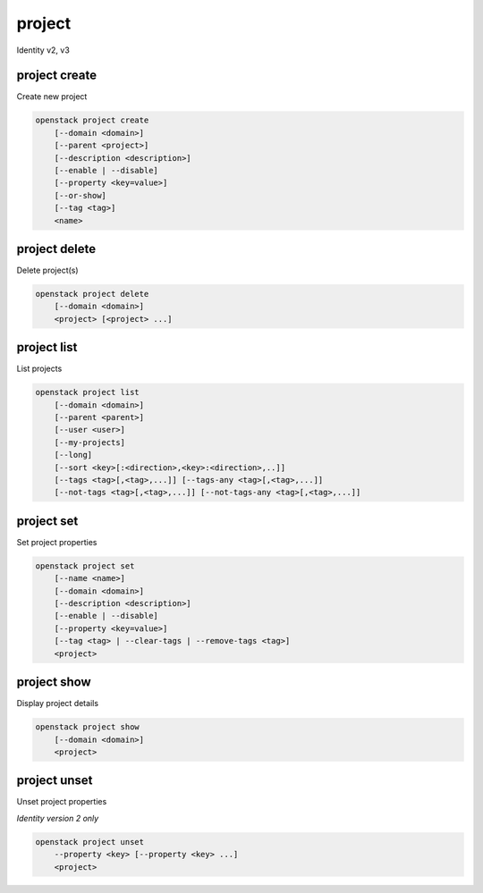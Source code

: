 =======
project
=======

Identity v2, v3

project create
--------------

Create new project

.. program:: project create
.. code:: bash

    openstack project create
        [--domain <domain>]
        [--parent <project>]
        [--description <description>]
        [--enable | --disable]
        [--property <key=value>]
        [--or-show]
        [--tag <tag>]
        <name>

.. option:: --domain <domain>

    Domain owning the project (name or ID)

    .. versionadded:: 3

.. option:: --parent <project>

    Parent of the project (name or ID)

    .. versionadded:: 3

.. option:: --description <description>

    Project description

.. option:: --enable

    Enable project (default)

.. option:: --disable

    Disable project

.. option:: --property <key=value>

    Add a property to :ref:`\<name\> <project_create-name>`
    (repeat option to set multiple properties)

.. option:: --or-show

    Return existing project

    If the project already exists return the existing project data and do not fail.

.. option:: --tag

    Add a tag to the project
    (repeat option to set multiple tags)

    .. versionadded:: 3

.. _project_create-name:
.. describe:: <name>

    New project name

project delete
--------------

Delete project(s)

.. program:: project delete
.. code:: bash

    openstack project delete
        [--domain <domain>]
        <project> [<project> ...]

.. option:: --domain <domain>

    Domain owning :ref:`\<project\> <project_delete-project>` (name or ID)

    .. versionadded:: 3

.. _project_delete-project:
.. describe:: <project>

    Project to delete (name or ID)

project list
------------

List projects

.. program:: project list
.. code:: bash

    openstack project list
        [--domain <domain>]
        [--parent <parent>]
        [--user <user>]
        [--my-projects]
        [--long]
        [--sort <key>[:<direction>,<key>:<direction>,..]]
        [--tags <tag>[,<tag>,...]] [--tags-any <tag>[,<tag>,...]]
        [--not-tags <tag>[,<tag>,...]] [--not-tags-any <tag>[,<tag>,...]]

.. option:: --domain <domain>

    Filter projects by :option:`\<domain\> <--domain>` (name or ID)

    .. versionadded:: 3

.. option:: --parent <parent>

    Filter projects whose parent is :option:`\<parent\> <--parent>` (name or ID)

    .. versionadded:: 3

.. option:: --user <user>

    Filter projects by :option:`\<user\> <--user>` (name or ID)

    .. versionadded:: 3

.. option:: --my-projects

    List projects for the authenticated user. Supersedes other filters.

    .. versionadded:: 3

.. option:: --long

    List additional fields in output

.. option:: --sort <key>[:<direction>,<key>:<direction>,..]

    Sort output by selected keys and directions (asc or desc) (default: asc),
    multiple keys and directions can be specified --sort
    <key>[:<direction>,<key>:<direction>,..]

.. option:: --tags <tag>[,<tag>,...]

    List projects which have all given tag(s)

    .. versionadded:: 3

.. option:: --tags-any <tag>[,<tag>,...]

    List projects which have any given tag(s)

    .. versionadded:: 3

.. option:: --not-tags <tag>[,<tag>,...]

    Exclude projects which have all given tag(s)

    .. versionadded:: 3

.. option:: --not-tags-any <tag>[,<tag>,...]

    Exclude projects which have any given tag(s)

    .. versionadded:: 3

project set
-----------

Set project properties

.. program:: project set
.. code:: bash

    openstack project set
        [--name <name>]
        [--domain <domain>]
        [--description <description>]
        [--enable | --disable]
        [--property <key=value>]
        [--tag <tag> | --clear-tags | --remove-tags <tag>]
        <project>

.. option:: --name <name>

    Set project name

.. option:: --domain <domain>

    Domain owning :ref:`\<project\> <project_set-project>` (name or ID)

    .. versionadded:: 3

.. option:: --description <description>

    Set project description

.. option:: --enable

    Enable project (default)

.. option:: --disable

    Disable project

.. option:: --property <key=value>

    Set a property on :ref:`\<project\> <project_set-project>`
    (repeat option to set multiple properties)

    *Identity version 2 only*

.. _project_set-project:
.. describe:: <project>

    Project to modify (name or ID)

project show
------------

Display project details

.. program:: project show
.. code:: bash

    openstack project show
        [--domain <domain>]
        <project>

.. option:: --domain <domain>

    Domain owning :ref:`\<project\> <project_show-project>` (name or ID)

    .. versionadded:: 3

.. option:: --parents

    Show the project\'s parents as a list

    .. versionadded:: 3

.. option:: --children

    Show project\'s subtree (children) as a list

    .. versionadded:: 3

.. _project_show-project:
.. describe:: <project>

    Project to display (name or ID)

project unset
-------------

Unset project properties

*Identity version 2 only*

.. program:: project unset
.. code:: bash

    openstack project unset
        --property <key> [--property <key> ...]
        <project>

.. option:: --property <key>

    Property key to remove from project (repeat option to remove multiple properties)

.. describe:: <project>

    Project to modify (name or ID)

